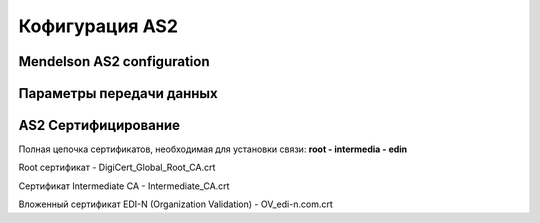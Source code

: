 ###################
Кофигурация AS2
###################


Mendelson AS2 configuration
==============================================
.. csv-table:: Таблица 1 - Mendelson AS2 configuration
  :file: Tables/Table_1_Mendelson_AS2_configuration.csv
  :widths:  5, 5

Параметры передачи данных
==============================================
.. csv-table:: Таблица 2 - Параметры передачи данных
  :file: Tables/Table_2_Parametry_peredachi_dannyh.csv
  :widths:  5, 5, 5
  
AS2 Сертифицирование
==============================================
.. csv-table:: Таблица 3 - AS2 Сертифицирование
  :file: Tables/Table_3_AS2_Sert.csv
  :widths:  5, 5
  
  **Сертификаты** используются при передаче данных по https, а также для их шифрования (дополнительного в случае передачи по https).

Полная цепочка сертификатов, необходимая для установки связи: **root - intermedia - edin**

Root сертификат - DigiCert_Global_Root_CA.crt

Сертификат Intermediate CA - Intermediate_CA.crt

Вложенный сертификат EDI-N (Organization Validation) - OV_edi-n.com.crt
